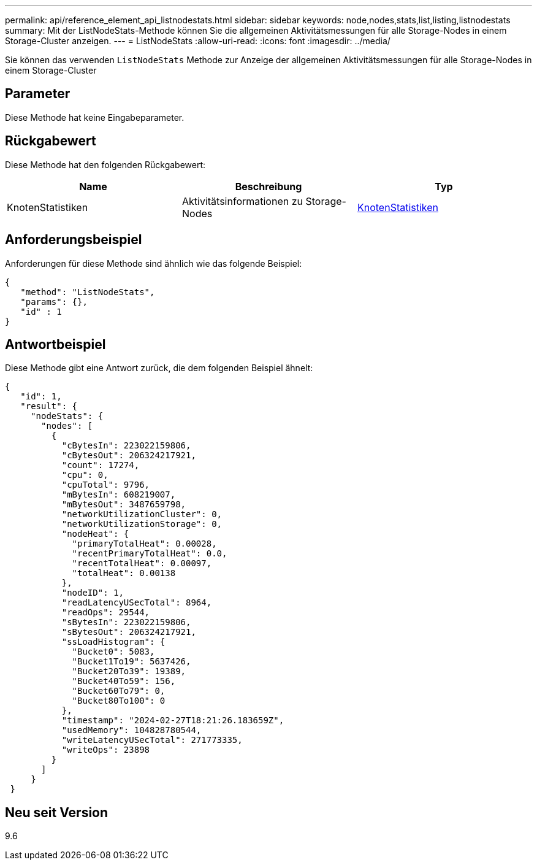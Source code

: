 ---
permalink: api/reference_element_api_listnodestats.html 
sidebar: sidebar 
keywords: node,nodes,stats,list,listing,listnodestats 
summary: Mit der ListNodeStats-Methode können Sie die allgemeinen Aktivitätsmessungen für alle Storage-Nodes in einem Storage-Cluster anzeigen. 
---
= ListNodeStats
:allow-uri-read: 
:icons: font
:imagesdir: ../media/


[role="lead"]
Sie können das verwenden `ListNodeStats` Methode zur Anzeige der allgemeinen Aktivitätsmessungen für alle Storage-Nodes in einem Storage-Cluster



== Parameter

Diese Methode hat keine Eingabeparameter.



== Rückgabewert

Diese Methode hat den folgenden Rückgabewert:

|===
| Name | Beschreibung | Typ 


 a| 
KnotenStatistiken
 a| 
Aktivitätsinformationen zu Storage-Nodes
 a| 
xref:reference_element_api_nodestats.adoc[KnotenStatistiken]

|===


== Anforderungsbeispiel

Anforderungen für diese Methode sind ähnlich wie das folgende Beispiel:

[listing]
----
{
   "method": "ListNodeStats",
   "params": {},
   "id" : 1
}
----


== Antwortbeispiel

Diese Methode gibt eine Antwort zurück, die dem folgenden Beispiel ähnelt:

[listing]
----
{
   "id": 1,
   "result": {
     "nodeStats": {
       "nodes": [
         {
           "cBytesIn": 223022159806,
           "cBytesOut": 206324217921,
           "count": 17274,
           "cpu": 0,
           "cpuTotal": 9796,
           "mBytesIn": 608219007,
           "mBytesOut": 3487659798,
           "networkUtilizationCluster": 0,
           "networkUtilizationStorage": 0,
           "nodeHeat": {
             "primaryTotalHeat": 0.00028,
             "recentPrimaryTotalHeat": 0.0,
             "recentTotalHeat": 0.00097,
             "totalHeat": 0.00138
           },
           "nodeID": 1,
           "readLatencyUSecTotal": 8964,
           "readOps": 29544,
           "sBytesIn": 223022159806,
           "sBytesOut": 206324217921,
           "ssLoadHistogram": {
             "Bucket0": 5083,
             "Bucket1To19": 5637426,
             "Bucket20To39": 19389,
             "Bucket40To59": 156,
             "Bucket60To79": 0,
             "Bucket80To100": 0
           },
           "timestamp": "2024-02-27T18:21:26.183659Z",
           "usedMemory": 104828780544,
           "writeLatencyUSecTotal": 271773335,
           "writeOps": 23898
         }
       ]
     }
 }
----


== Neu seit Version

9.6
